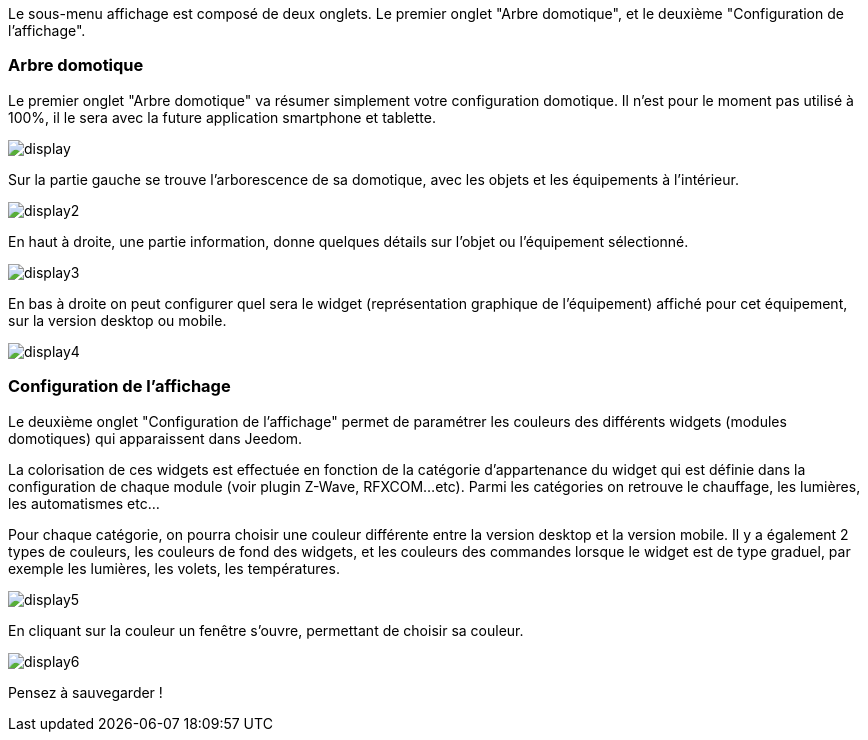 Le sous-menu affichage est composé de deux onglets. Le premier onglet "Arbre domotique", et le deuxième "Configuration de l'affichage".

=== Arbre domotique

Le premier onglet "Arbre domotique" va résumer simplement votre configuration domotique. Il n'est pour le moment pas utilisé à 100%, il le sera avec la future application smartphone et tablette.

image::../images/display.JPG[]

Sur la partie gauche se trouve l'arborescence de sa domotique, avec les objets et les équipements à l'intérieur.

image::../images/display2.png[]

En haut à droite, une partie information, donne quelques détails sur l'objet ou l'équipement sélectionné.

image::../images/display3.png[]

En bas à droite on peut configurer quel sera le widget (représentation graphique de l'équipement) affiché pour cet équipement, sur la version desktop ou mobile.

image::../images/display4.png[]

=== Configuration de l'affichage

Le deuxième onglet "Configuration de l'affichage" permet de paramétrer les couleurs des différents widgets (modules domotiques) qui apparaissent dans Jeedom.

La colorisation de ces widgets est effectuée en fonction de la catégorie d'appartenance du widget qui est définie dans la configuration de chaque module (voir plugin Z-Wave, RFXCOM...etc). Parmi les catégories on retrouve le chauffage, les lumières, les automatismes etc...

Pour chaque catégorie, on pourra choisir une couleur différente entre la version desktop et la version mobile. Il y a également 2 types de couleurs, les couleurs de fond des widgets, et les couleurs des commandes lorsque le widget est de type graduel, par exemple les lumières, les volets, les températures.

image::../images/display5.png[]

En cliquant sur la couleur un fenêtre s'ouvre, permettant de choisir sa couleur.

image::../images/display6.png[]

Pensez à sauvegarder !
